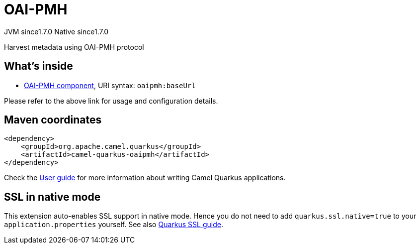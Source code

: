 // Do not edit directly!
// This file was generated by camel-quarkus-maven-plugin:update-extension-doc-page
= OAI-PMH
:cq-artifact-id: camel-quarkus-oaipmh
:cq-native-supported: true
:cq-status: Stable
:cq-description: Harvest metadata using OAI-PMH protocol
:cq-deprecated: false
:cq-jvm-since: 1.7.0
:cq-native-since: 1.7.0

[.badges]
[.badge-key]##JVM since##[.badge-supported]##1.7.0## [.badge-key]##Native since##[.badge-supported]##1.7.0##

Harvest metadata using OAI-PMH protocol

== What's inside

* xref:{cq-camel-components}::oaipmh-component.adoc[OAI-PMH component], URI syntax: `oaipmh:baseUrl`

Please refer to the above link for usage and configuration details.

== Maven coordinates

[source,xml]
----
<dependency>
    <groupId>org.apache.camel.quarkus</groupId>
    <artifactId>camel-quarkus-oaipmh</artifactId>
</dependency>
----

Check the xref:user-guide/index.adoc[User guide] for more information about writing Camel Quarkus applications.

== SSL in native mode

This extension auto-enables SSL support in native mode. Hence you do not need to add
`quarkus.ssl.native=true` to your `application.properties` yourself. See also
https://quarkus.io/guides/native-and-ssl[Quarkus SSL guide].
